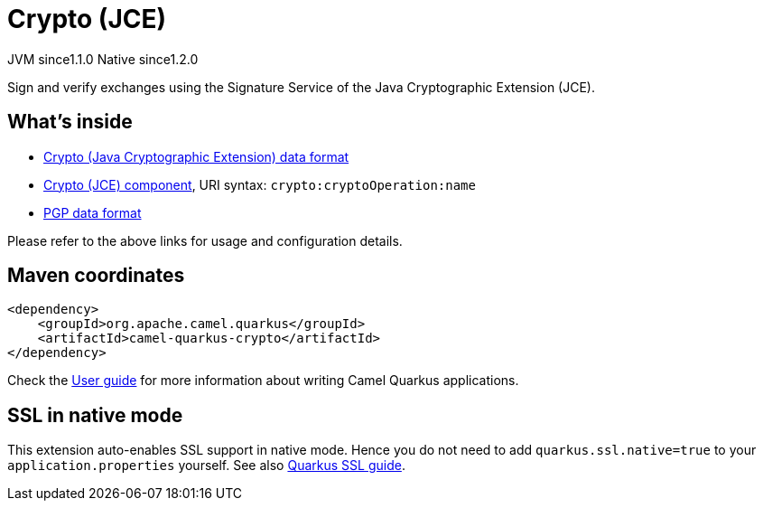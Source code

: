 // Do not edit directly!
// This file was generated by camel-quarkus-maven-plugin:update-extension-doc-page
= Crypto (JCE)
:cq-artifact-id: camel-quarkus-crypto
:cq-native-supported: true
:cq-status: Stable
:cq-description: Sign and verify exchanges using the Signature Service of the Java Cryptographic Extension (JCE).
:cq-deprecated: false
:cq-jvm-since: 1.1.0
:cq-native-since: 1.2.0

[.badges]
[.badge-key]##JVM since##[.badge-supported]##1.1.0## [.badge-key]##Native since##[.badge-supported]##1.2.0##

Sign and verify exchanges using the Signature Service of the Java Cryptographic Extension (JCE).

== What's inside

* xref:{cq-camel-components}:dataformats:crypto-dataformat.adoc[Crypto (Java Cryptographic Extension) data format]
* xref:{cq-camel-components}::crypto-component.adoc[Crypto (JCE) component], URI syntax: `crypto:cryptoOperation:name`
* xref:{cq-camel-components}:dataformats:pgp-dataformat.adoc[PGP data format]

Please refer to the above links for usage and configuration details.

== Maven coordinates

[source,xml]
----
<dependency>
    <groupId>org.apache.camel.quarkus</groupId>
    <artifactId>camel-quarkus-crypto</artifactId>
</dependency>
----

Check the xref:user-guide/index.adoc[User guide] for more information about writing Camel Quarkus applications.

== SSL in native mode

This extension auto-enables SSL support in native mode. Hence you do not need to add
`quarkus.ssl.native=true` to your `application.properties` yourself. See also
https://quarkus.io/guides/native-and-ssl[Quarkus SSL guide].
